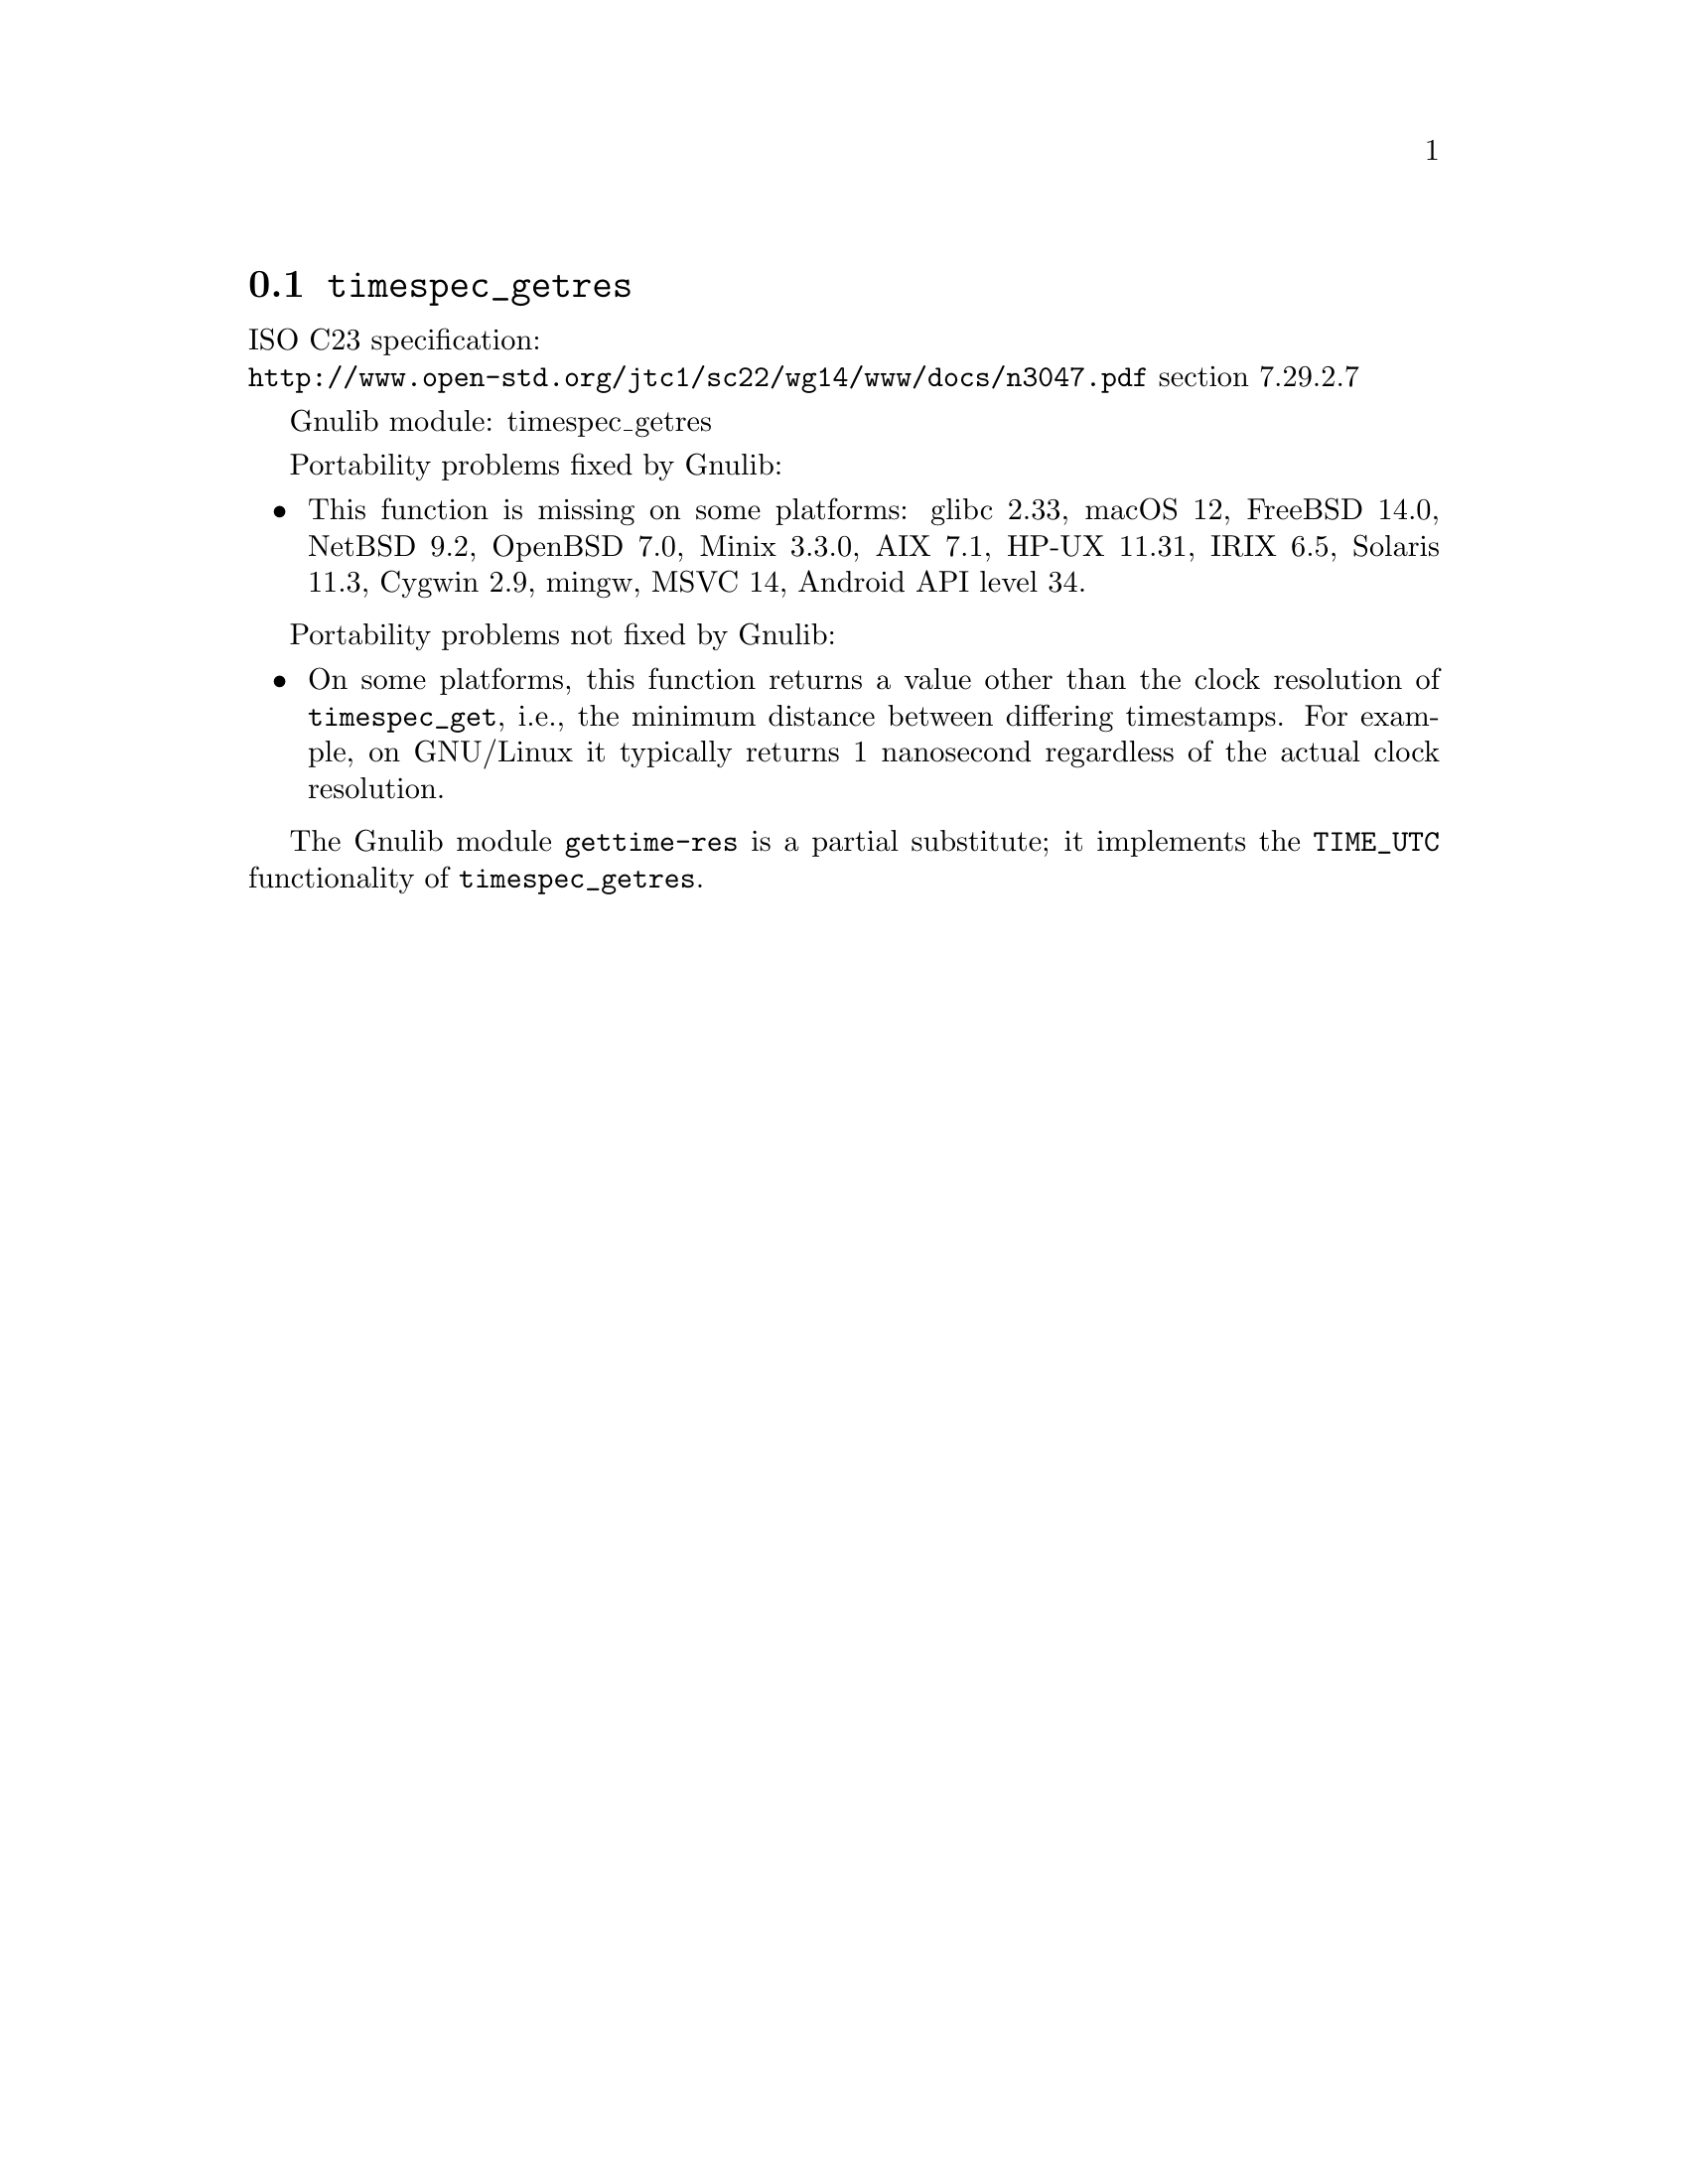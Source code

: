 @node timespec_getres
@section @code{timespec_getres}
@findex timespec_getres

ISO C23 specification:@* @url{http://www.open-std.org/jtc1/sc22/wg14/www/docs/n3047.pdf} section 7.29.2.7

Gnulib module: timespec_getres

Portability problems fixed by Gnulib:
@itemize
@item
This function is missing on some platforms:
glibc 2.33, macOS 12, FreeBSD 14.0, NetBSD 9.2, OpenBSD 7.0, Minix 3.3.0, AIX 7.1, HP-UX 11.31, IRIX 6.5, Solaris 11.3, Cygwin 2.9, mingw, MSVC 14, Android API level 34.
@end itemize

Portability problems not fixed by Gnulib:
@itemize
@item
On some platforms, this function returns a value other than the clock
resolution of @code{timespec_get}, i.e., the minimum distance between
differing timestamps.  For example, on GNU/Linux it typically returns
1 nanosecond regardless of the actual clock resolution.
@end itemize

The Gnulib module @code{gettime-res} is a partial substitute; it implements
the @code{TIME_UTC} functionality of @code{timespec_getres}.
